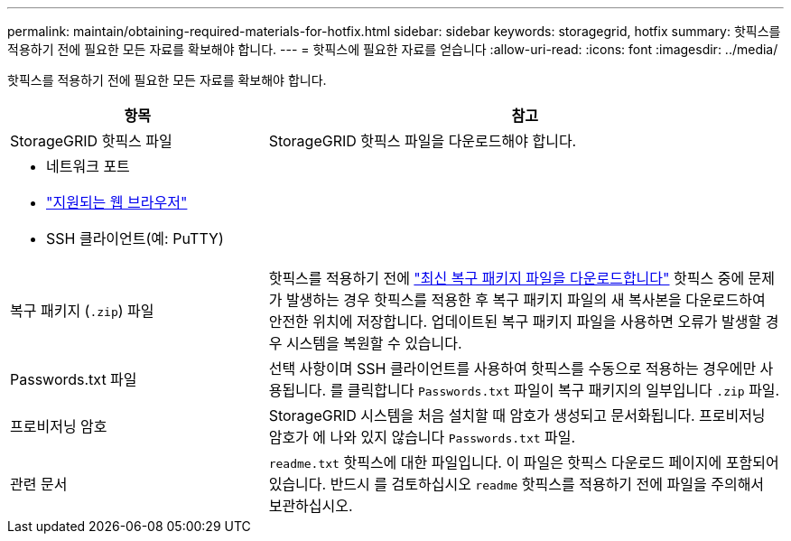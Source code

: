---
permalink: maintain/obtaining-required-materials-for-hotfix.html 
sidebar: sidebar 
keywords: storagegrid, hotfix 
summary: 핫픽스를 적용하기 전에 필요한 모든 자료를 확보해야 합니다. 
---
= 핫픽스에 필요한 자료를 얻습니다
:allow-uri-read: 
:icons: font
:imagesdir: ../media/


[role="lead"]
핫픽스를 적용하기 전에 필요한 모든 자료를 확보해야 합니다.

[cols="1a,2a"]
|===
| 항목 | 참고 


 a| 
StorageGRID 핫픽스 파일
 a| 
StorageGRID 핫픽스 파일을 다운로드해야 합니다.



 a| 
* 네트워크 포트
* link:../admin/web-browser-requirements.html["지원되는 웹 브라우저"]
* SSH 클라이언트(예: PuTTY)

 a| 



 a| 
복구 패키지 (`.zip`) 파일
 a| 
핫픽스를 적용하기 전에 link:downloading-recovery-package.html["최신 복구 패키지 파일을 다운로드합니다"] 핫픽스 중에 문제가 발생하는 경우 핫픽스를 적용한 후 복구 패키지 파일의 새 복사본을 다운로드하여 안전한 위치에 저장합니다. 업데이트된 복구 패키지 파일을 사용하면 오류가 발생할 경우 시스템을 복원할 수 있습니다.



| Passwords.txt 파일  a| 
선택 사항이며 SSH 클라이언트를 사용하여 핫픽스를 수동으로 적용하는 경우에만 사용됩니다. 를 클릭합니다 `Passwords.txt` 파일이 복구 패키지의 일부입니다 `.zip` 파일.



 a| 
프로비저닝 암호
 a| 
StorageGRID 시스템을 처음 설치할 때 암호가 생성되고 문서화됩니다. 프로비저닝 암호가 에 나와 있지 않습니다 `Passwords.txt` 파일.



 a| 
관련 문서
 a| 
`readme.txt` 핫픽스에 대한 파일입니다. 이 파일은 핫픽스 다운로드 페이지에 포함되어 있습니다. 반드시 를 검토하십시오 `readme` 핫픽스를 적용하기 전에 파일을 주의해서 보관하십시오.

|===
